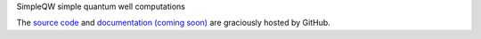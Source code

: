 SimpleQW
simple quantum well computations

The `source code`_ and `documentation (coming soon)`_ are graciously hosted by GitHub.

.. _source code: http://github.com/scott-maddox/simpleqw
.. _documentation (coming soon): http://scott-maddox.github.io/simpleqw